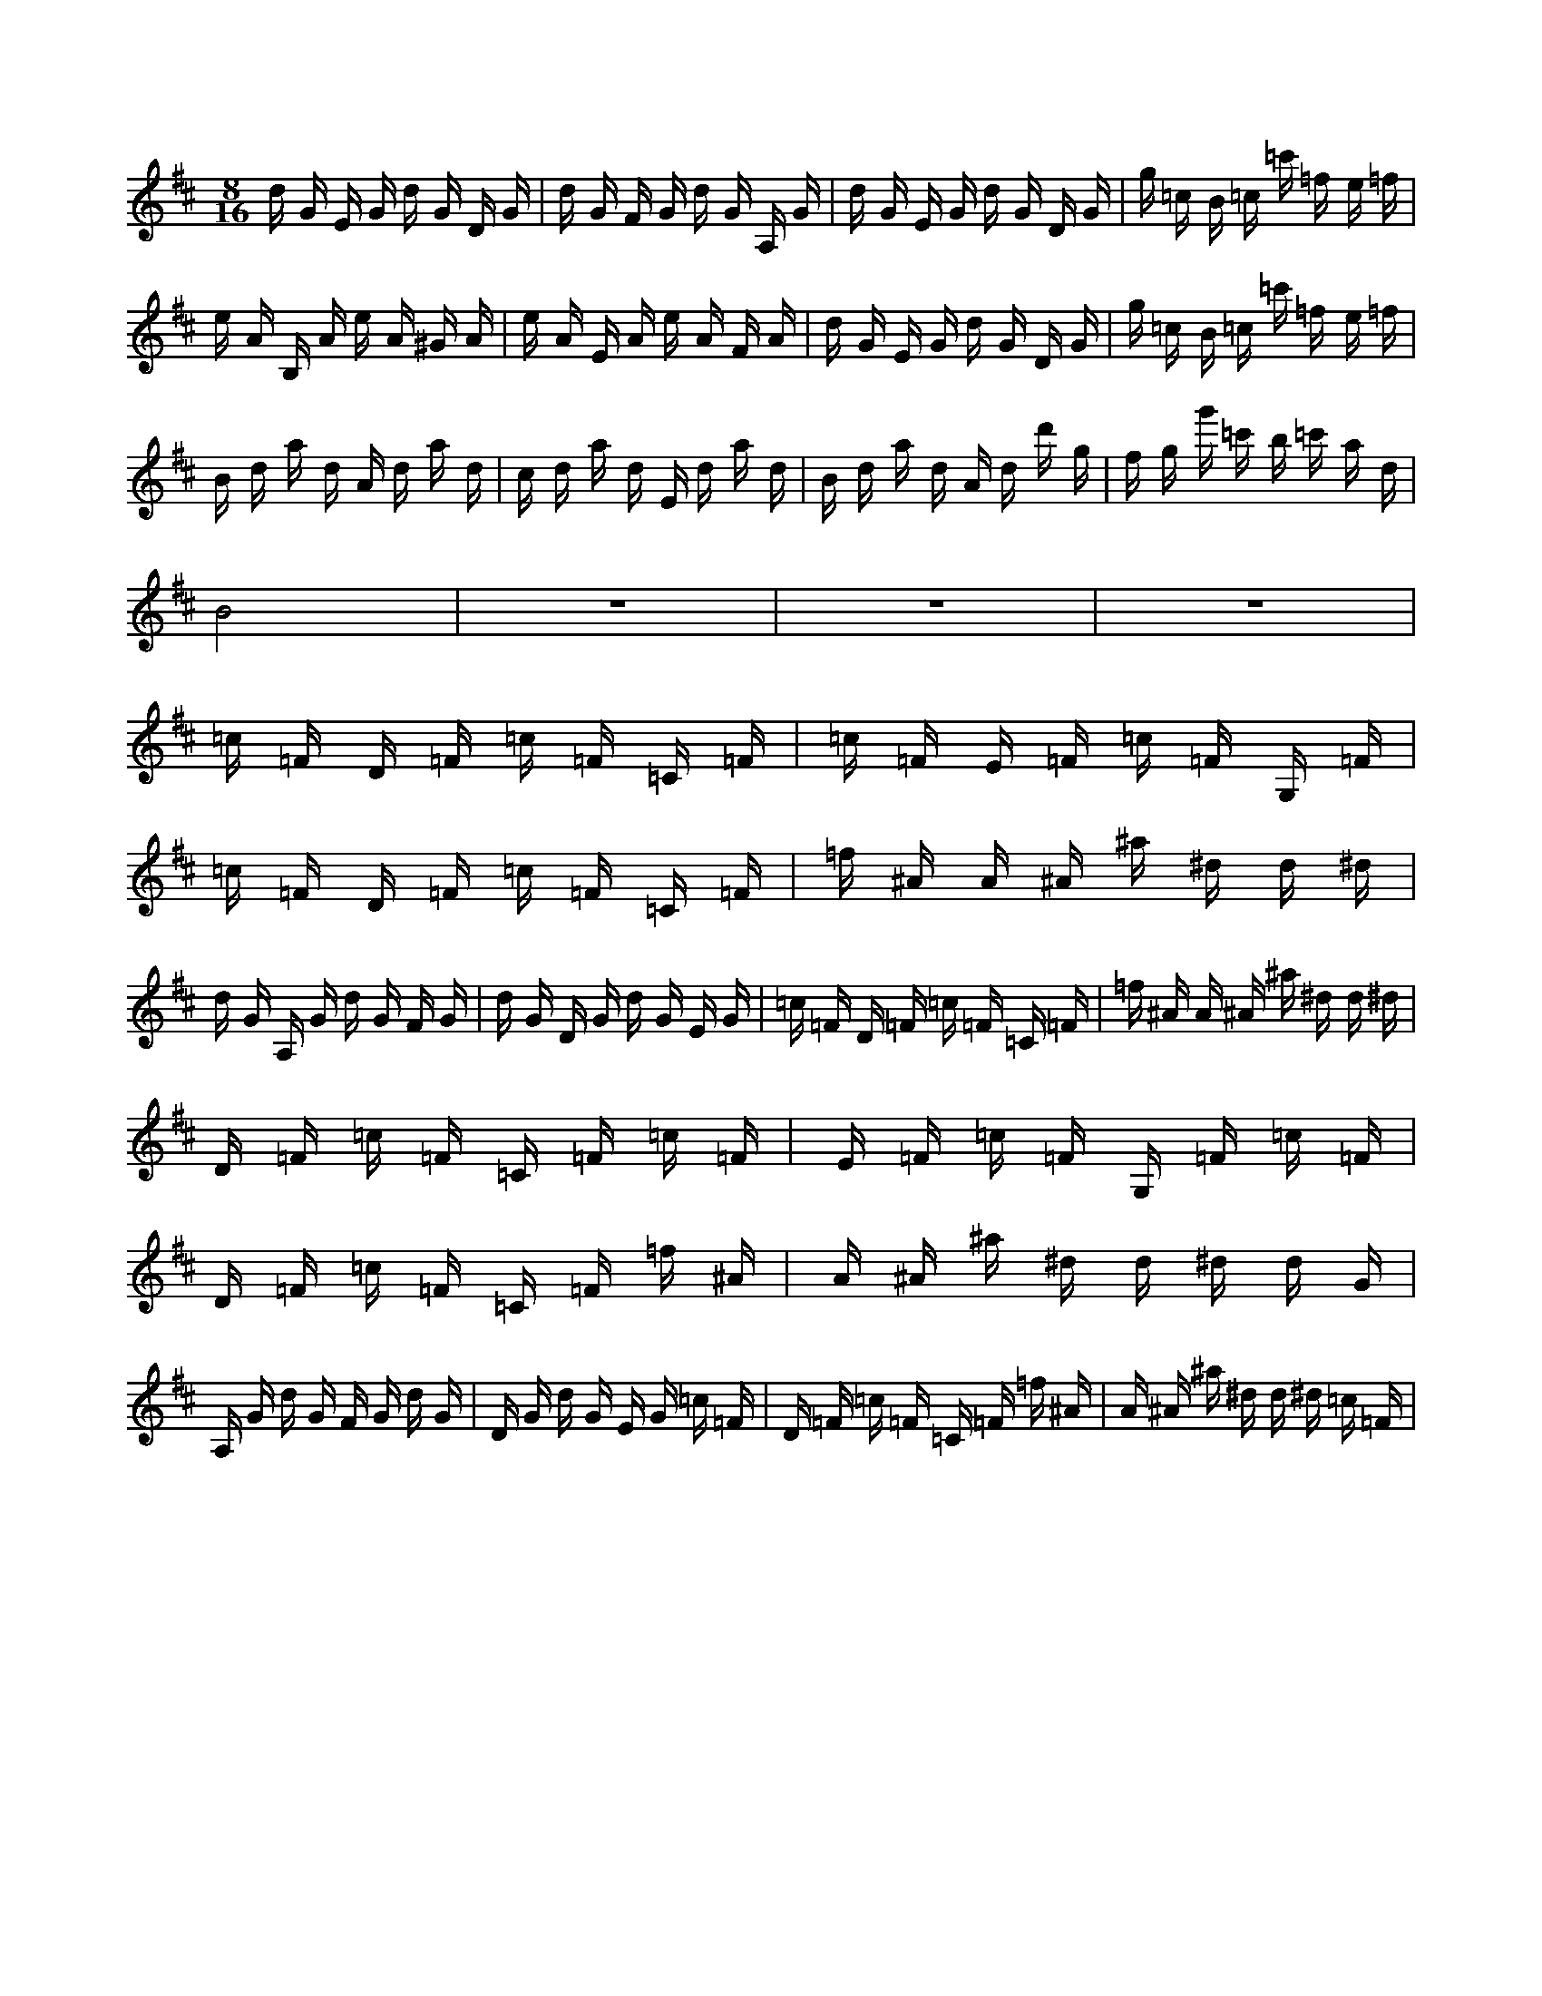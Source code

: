 X:1
M:8/16
K:D
d G E G d G D G | d G F G d G A, G | d G E G d G D G | g =c B =c =c' =f e =f | 
 e A B, A e A ^G A | e A E A e A F A | d G E G d G D G | g =c B =c =c' =f e =f | 
 B d a d A d a d | c d a d E d a d | B d a d A d d' g | f g g' =c' b =c' a d | 
 B8 | z8 | z8 | z8 | 
 =c =F D =F =c =F =C =F | =c =F E =F =c =F G, =F | =c =F D =F =c =F =C =F | =f ^A A ^A ^a ^d d ^d | 
 d G A, G d G F G | d G D G d G E G | =c =F D =F =c =F =C =F | =f ^A A ^A ^a ^d d ^d | 
 D =F =c =F =C =F =c =F | E =F =c =F G, =F =c =F | D =F =c =F =C =F =f ^A | A ^A ^a ^d d ^d d G | 
 A, G d G F G d G | D G d G E G =c =F | D =F =c =F =C =F =f ^A | A ^A ^a ^d d ^d =c =F | 


